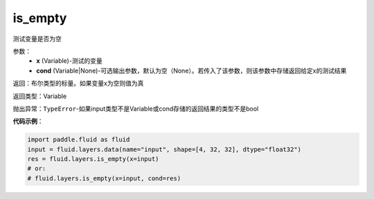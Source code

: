 .. _cn_api_fluid_layers_is_empty:

is_empty
-------------------------------

.. py:function:: paddle.fluid.layers.is_empty(x, cond=None)




测试变量是否为空

参数：
    - **x** (Variable)-测试的变量
    - **cond** (Variable|None)-可选输出参数，默认为空（None）。若传入了该参数，则该参数中存储返回给定x的测试结果

返回：布尔类型的标量。如果变量x为空则值为真

返回类型：Variable

抛出异常：``TypeError``-如果input类型不是Variable或cond存储的返回结果的类型不是bool

**代码示例**：

.. code-block:: python

    import paddle.fluid as fluid
    input = fluid.layers.data(name="input", shape=[4, 32, 32], dtype="float32")
    res = fluid.layers.is_empty(x=input)
    # or:
    # fluid.layers.is_empty(x=input, cond=res)




